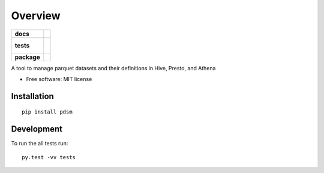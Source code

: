 ========
Overview
========

.. start-badges

.. list-table::
    :stub-columns: 1

    * - docs
      - |
    * - tests
      - |
        |
    * - package
      - | |version| |wheel| |supported-versions| |supported-implementations|
        | |commits-since|

.. |version| image:: https://img.shields.io/pypi/v/pdsm.svg
    :alt: PyPI Package latest release
    :target: https://pypi.python.org/pypi/pdsm

.. |wheel| image:: https://img.shields.io/pypi/wheel/pdsm.svg
    :alt: PyPI Wheel
    :target: https://pypi.python.org/pypi/pdsm

.. |supported-versions| image:: https://img.shields.io/pypi/pyversions/pdsm.svg
    :alt: Supported versions
    :target: https://pypi.python.org/pypi/pdsm

.. |supported-implementations| image:: https://img.shields.io/pypi/implementation/pdsm.svg
    :alt: Supported implementations
    :target: https://pypi.python.org/pypi/pdsm

.. |commits-since| image:: https://img.shields.io/github/commits-since/robotblake/pdsm/v0.1.0.svg
    :alt: Commits since latest release
    :target: https://github.com/robotblake/pdsm/compare/v0.1.0...master

.. end-badges

A tool to manage parquet datasets and their definitions in Hive, Presto, and Athena

* Free software: MIT license

Installation
============

::

    pip install pdsm

Development
===========

To run the all tests run::

    py.test -vv tests
